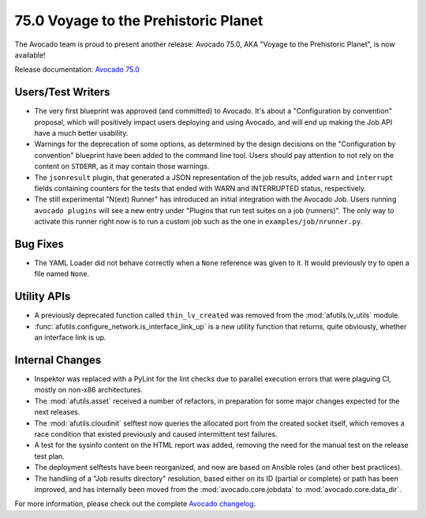 =====================================
75.0 Voyage to the Prehistoric Planet
=====================================

The Avocado team is proud to present another release: Avocado 75.0,
AKA "Voyage to the Prehistoric Planet", is now available!

Release documentation: `Avocado 75.0
<http://avocado-framework.readthedocs.io/en/75.0/>`_

Users/Test Writers
==================

* The very first blueprint was approved (and committed) to Avocado.
  It's about a "Configuration by convention" proposal, which will
  positively impact users deploying and using Avocado, and will
  end up making the Job API have a much better usability.

* Warnings for the deprecation of some options, as determined by the
  design decisions on the "Configuration by convention" blueprint have
  been added to the command line tool.  Users should pay attention to
  not rely on the content on ``STDERR``, as it may contain those
  warnings.

* The ``jsonresult`` plugin, that generated a JSON representation of
  the job results, added ``warn`` and ``interrupt`` fields containing
  counters for the tests that ended with WARN and INTERRUPTED status,
  respectively.

* The still experimental "N(ext) Runner" has introduced an initial
  integration with the Avocado Job.  Users running ``avocado plugins``
  will see a new entry under "Plugins that run test suites on a job
  (runners)".  The only way to activate this runner right now is to
  run a custom job such as the one in ``examples/job/nrunner.py``.

Bug Fixes
=========

* The YAML Loader did not behave correctly when a ``None`` reference
  was given to it.  It would previously try to open a file named
  ``None``.

Utility APIs
============

* A previously deprecated function called ``thin_lv_created`` was removed
  from the :mod:`afutils.lv_utils` module.

* :func:`afutils.configure_network.is_interface_link_up` is a
  new utility function that returns, quite obviously, whether an
  interface link is up.

Internal Changes
================

* Inspektor was replaced with a PyLint for the lint checks due to parallel
  execution errors that were plaguing CI, mostly on non-x86 architectures.

* The :mod:`afutils.asset` received a number of refactors, in
  preparation for some major changes expected for the next releases.

* The :mod:`afutils.cloudinit` selftest now queries the
  allocated port from the created socket itself, which removes a race
  condition that existed previously and caused intermittent test
  failures.

* A test for the sysinfo content on the HTML report was added,
  removing the need for the manual test on the release test plan.

* The deployment selftests have been reorganized, and now are based
  on Ansible roles (and other best practices).

* The handling of a "Job results directory" resolution, based either
  on its ID (partial or complete) or path has been improved, and has
  internally been moved from the :mod:`avocado.core.jobdata` to
  :mod:`avocado.core.data_dir`.

For more information, please check out the complete
`Avocado changelog
<https://github.com/avocado-framework/avocado/compare/74.0...75.0>`_.
